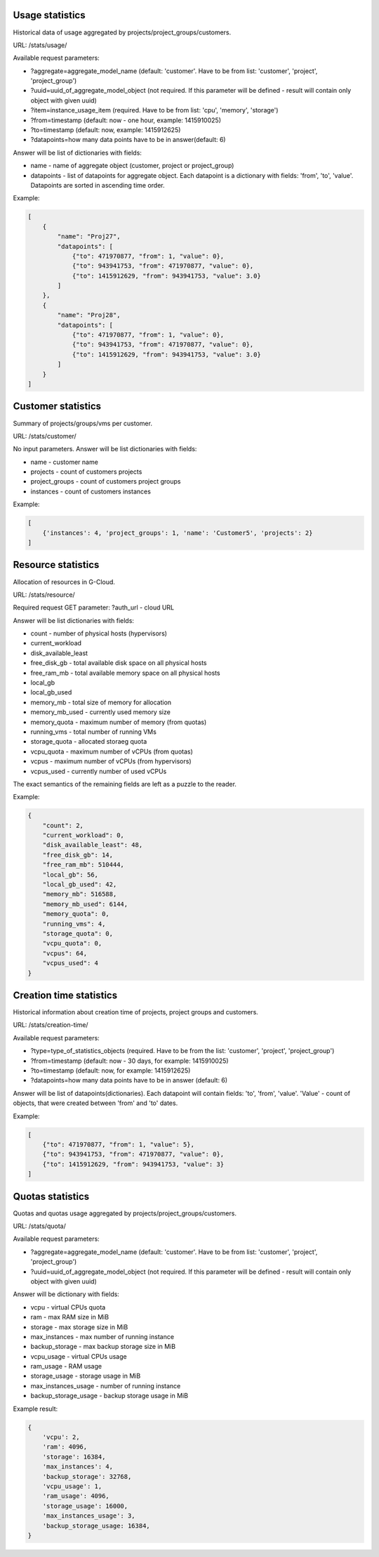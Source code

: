 Usage statistics
----------------

Historical data of usage aggregated by projects/project_groups/customers.

URL: /stats/usage/

Available request parameters:

- ?aggregate=aggregate_model_name (default: 'customer'. Have to be from list: 'customer', 'project', 'project_group')
- ?uuid=uuid_of_aggregate_model_object (not required. If this parameter will be defined - result will contain only
  object with given uuid)
- ?item=instance_usage_item (required. Have to be from list: 'cpu', 'memory', 'storage')
- ?from=timestamp (default: now - one hour, example: 1415910025)
- ?to=timestamp (default: now, example: 1415912625)
- ?datapoints=how many data points have to be in answer(default: 6)

Answer will be list of dictionaries with fields:

- name - name of aggregate object (customer, project or project_group)
- datapoints - list of datapoints for aggregate object.
  Each datapoint is a dictionary with fields: 'from', 'to', 'value'. Datapoints are sorted in ascending time order.


Example:

.. code-block:: javascript

    [
        {
            "name": "Proj27",
            "datapoints": [
                {"to": 471970877, "from": 1, "value": 0},
                {"to": 943941753, "from": 471970877, "value": 0},
                {"to": 1415912629, "from": 943941753, "value": 3.0}
            ]
        },
        {
            "name": "Proj28",
            "datapoints": [
                {"to": 471970877, "from": 1, "value": 0},
                {"to": 943941753, "from": 471970877, "value": 0},
                {"to": 1415912629, "from": 943941753, "value": 3.0}
            ]
        }
    ]


Customer statistics
-------------------

Summary of projects/groups/vms per customer.

URL: /stats/customer/

No input parameters. Answer will be list dictionaries with fields:

- name - customer name
- projects - count of customers projects
- project_groups - count of customers project groups
- instances - count of customers instances

Example:

.. code-block:: python

    [
        {'instances': 4, 'project_groups': 1, 'name': 'Customer5', 'projects': 2}
    ]


Resource statistics
-------------------

Allocation of resources in G-Cloud.

URL: /stats/resource/

Required request GET parameter: ?auth_url - cloud URL

Answer will be list dictionaries with fields:

- count - number of physical hosts (hypervisors)
- current_workload
- disk_available_least
- free_disk_gb - total available disk space on all physical hosts
- free_ram_mb - total available memory space on all physical hosts
- local_gb
- local_gb_used
- memory_mb - total size of memory for allocation
- memory_mb_used - currently used memory size
- memory_quota - maximum number of memory (from quotas)
- running_vms - total number of running VMs
- storage_quota - allocated storaeg quota
- vcpu_quota - maximum number of vCPUs (from quotas)
- vcpus - maximum number of vCPUs (from hypervisors)
- vcpus_used - currently number of used vCPUs

The exact semantics of the remaining fields are left as a puzzle to the reader.

Example:

.. code-block:: javascript

    {
        "count": 2,
        "current_workload": 0,
        "disk_available_least": 48,
        "free_disk_gb": 14,
        "free_ram_mb": 510444,
        "local_gb": 56,
        "local_gb_used": 42,
        "memory_mb": 516588,
        "memory_mb_used": 6144,
        "memory_quota": 0,
        "running_vms": 4,
        "storage_quota": 0,
        "vcpu_quota": 0,
        "vcpus": 64,
        "vcpus_used": 4
    }


Creation time statistics
------------------------

Historical information about creation time of projects, project groups and customers.

URL: /stats/creation-time/

Available request parameters:

- ?type=type_of_statistics_objects (required. Have to be from the list: 'customer', 'project', 'project_group')
- ?from=timestamp (default: now - 30 days, for example: 1415910025)
- ?to=timestamp (default: now, for example: 1415912625)
- ?datapoints=how many data points have to be in answer (default: 6)

Answer will be list of datapoints(dictionaries).
Each datapoint will contain fields: 'to', 'from', 'value'.
'Value' - count of objects, that were created between 'from' and 'to' dates.

Example:

.. code-block:: javascript

    [
        {"to": 471970877, "from": 1, "value": 5},
        {"to": 943941753, "from": 471970877, "value": 0},
        {"to": 1415912629, "from": 943941753, "value": 3}
    ]


Quotas statistics
-----------------

Quotas and quotas usage aggregated by projects/project_groups/customers.

URL: /stats/quota/

Available request parameters:

- ?aggregate=aggregate_model_name (default: 'customer'. Have to be from list: 'customer', 'project', 'project_group')
- ?uuid=uuid_of_aggregate_model_object (not required. If this parameter will be defined - result will contain only
  object with given uuid)

Answer will be dictionary with fields:

- vcpu - virtual CPUs quota
- ram - max RAM size in MiB
- storage - max storage size in MiB
- max_instances - max number of running instance
- backup_storage - max backup storage size in MiB
- vcpu_usage - virtual CPUs usage
- ram_usage - RAM usage
- storage_usage - storage usage in MiB
- max_instances_usage - number of running instance
- backup_storage_usage - backup storage usage in MiB


Example result:

.. code-block:: javascript

    {
        'vcpu': 2,
        'ram': 4096,
        'storage': 16384,
        'max_instances': 4,
        'backup_storage': 32768,
        'vcpu_usage': 1,
        'ram_usage': 4096,
        'storage_usage': 16000,
        'max_instances_usage': 3,
        'backup_storage_usage: 16384,
    }

